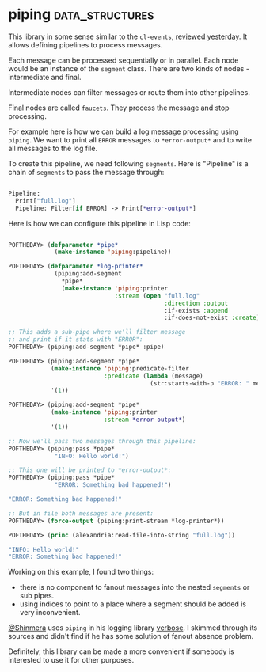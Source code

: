 * piping :data_structures:
:PROPERTIES:
:Documentation: :|
:Docstrings: :)
:Tests:    :)
:Examples: :(
:RepositoryActivity: :(
:CI:       :(
:END:

This library in some sense similar to the ~cl-events~,
[[https://40ants.com/lisp-project-of-the-day/2020/07/0130-cl-events.html][reviewed yesterday]]. It allows defining pipelines to process
messages.

Each message can be processed sequentially or in parallel. Each node
would be an instance of the ~segment~ class. There are two kinds of
nodes - intermediate and final.

Intermediate nodes can filter messages or route them into other
pipelines.

Final nodes are called ~faucets~. They process the message and stop
processing.

For example here is how we can build a log message processing using
~piping~. We want to print all ~ERROR~ messages to ~*error-output*~ and to
write all messages to the log file.

To create this pipeline, we need following ~segments~. Here is "Pipeline"
is a chain of ~segments~ to pass the message through:

#+begin_src lisp

Pipeline:
  Print["full.log"]
  Pipeline: Filter[if ERROR] -> Print[*error-output*]

#+end_src

Here is how we can configure this pipeline in Lisp code:

#+begin_src lisp

POFTHEDAY> (defparameter *pipe*
             (make-instance 'piping:pipeline))

POFTHEDAY> (defparameter *log-printer*
             (piping:add-segment
               *pipe*
               (make-instance 'piping:printer
                              :stream (open "full.log"
                                            :direction :output
                                            :if-exists :append
                                            :if-does-not-exist :create))))

;; This adds a sub-pipe where we'll filter message
;; and print if it stats with "ERROR":
POFTHEDAY> (piping:add-segment *pipe* :pipe)

POFTHEDAY> (piping:add-segment *pipe*
            (make-instance 'piping:predicate-filter
                           :predicate (lambda (message)
                                        (str:starts-with-p "ERROR: " message)))
            '(1))

POFTHEDAY> (piping:add-segment *pipe*
            (make-instance 'piping:printer
                           :stream *error-output*)
            '(1))

;; Now we'll pass two messages through this pipeline:
POFTHEDAY> (piping:pass *pipe*
             "INFO: Hello world!")

;; This one will be printed to *error-output*:
POFTHEDAY> (piping:pass *pipe*
             "ERROR: Something bad happened!")

"ERROR: Something bad happened!" 

;; But in file both messages are present:
POFTHEDAY> (force-output (piping:print-stream *log-printer*))

POFTHEDAY> (princ (alexandria:read-file-into-string "full.log"))

"INFO: Hello world!" 
"ERROR: Something bad happened!" 

#+end_src

Working on this example, I found two things:

- there is no component to fanout messages into the nested ~segments~ or
  sub pipes.
- using indices to point to a place where a segment should be added is
  very inconvenient.

[[https://twitter.com/Shinmera][@Shinmera]] uses ~piping~ in his logging library [[https://github.com/Shinmera/verbose][verbose]]. I skimmed through
its sources and didn't find if he has some solution of fanout absence
problem.

Definitely, this library can be made a more convenient if somebody is
interested to use it for other purposes.

